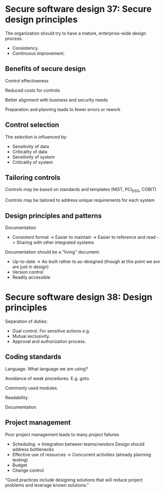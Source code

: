 * Secure software design 37: Secure design principles

The organization should try to have a mature, enterprise-wide design process.
- Consistency.
- Continuous improvement.

** Benefits of secure design

Control effectiveness

Reduced costs for controls

Better alignment with business and security needs

Preparation and planning leads to fewer errors or rework

** Control selection

The selection is influenced by:
- Sensitivity of data
- Criticality of data
- Sensitivity of system
- Criticality of system

** Tailoring controls

Controls may be based on standards and templates (NIST, PCI_DSS, COBIT)

Controls may be tailored to address unique requirements for each system

** Design principles and patterns

Documentation
- Consistent format
  -> Easier to maintain
  -> Easier to reference and read
  -> Sharing with other integrated systems

Documentation should be a "living" document:
- Up-to-date
  -> As-built rather to as-designed (though at this point we are are just in design)
- Version control
- Readily accessible

* Secure software design 38: Design principles

Separation of duties:
- Dual control. For sensitive actions e.g.
- Mutual exclusivity.
- Approval and authorization process.

** Coding standards

Language. What language we are using?

Avoidance of weak procedures. E.g. goto.

Commonly used modules.

Readability.

Documentation.

** Project management

Poor project management leads to many project failures
- Scheduling
  -> Integration between teams/vendors
     Design should address bottlenecks
- Effective use of resources
  -> Concurrent activities (already planning testing)
- Budget
- Change control

"Good practices include designing solutions that will reduce project problems and leverage known solutions."


